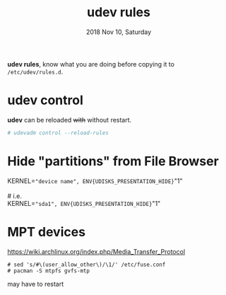 #+TITLE: udev rules
#+DATE: 2018 Nov 10, Saturday

*udev rules*, know what you are doing before copying it to
=/etc/udev/rules.d=.

* udev control

  *udev* can be reloaded +with+ without restart.

  #+BEGIN_SRC bash
    # udevadm control --reload-rules
  #+END_SRC

* Hide "partitions" from File Browser

  #+BEGIN_VERSE
    KERNEL=="device name", ENV{UDISKS_PRESENTATION_HIDE}="1"

    # i.e.
    KERNEL=="sda1", ENV{UDISKS_PRESENTATION_HIDE}="1"
  #+END_VERSE


* MPT devices

  https://wiki.archlinux.org/index.php/Media_Transfer_Protocol


  #+BEGIN_EXAMPLE
    # sed 's/#\(user_allow_other\)/\1/' /etc/fuse.conf
    # pacman -S mtpfs gvfs-mtp
  #+END_EXAMPLE

  may have to restart
